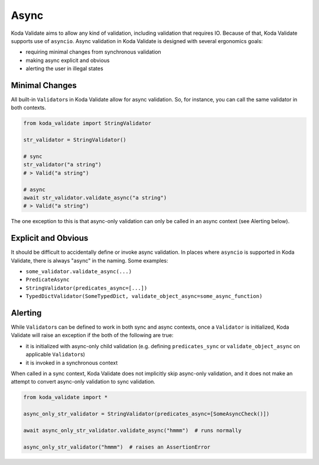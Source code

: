 Async
=====
Koda Validate aims to allow any kind of validation, including validation that requires IO.
Because of that, Koda Validate supports use of ``asyncio``. Async validation in Koda
Validate is designed with several ergonomics goals:

- requiring minimal changes from synchronous validation
- making async explicit and obvious
- alerting the user in illegal states

Minimal Changes
---------------

All built-in ``Validator``\s in Koda Validate allow for async validation. So, for instance,
you can call the same validator in both contexts.

.. code-block:: python

    from koda_validate import StringValidator

    str_validator = StringValidator()

    # sync
    str_validator("a string")
    # > Valid("a string")

    # async
    await str_validator.validate_async("a string")
    # > Valid("a string")


The one exception to this is that async-only validation can only be called in an async
context (see Alerting below).


Explicit and Obvious
--------------------
It should be difficult to accidentally define or invoke async validation. In places where
``asyncio`` is supported in Koda Validate, there is always "async" in the naming. Some examples:

- ``some_validator.validate_async(...)``
- ``PredicateAsync``
- ``StringValidator(predicates_async=[...])``
- ``TypedDictValidator(SomeTypedDict, validate_object_async=some_async_function)``



Alerting
--------
While ``Validator``\s can be defined to work in both sync and async contexts, once a
``Validator`` is initialized, Koda Validate will raise an exception if the both of the
following are true:

- it is initialized with async-only child validation (e.g. defining ``predicates_sync`` or ``validate_object_async`` on applicable ``Validator``\s)
- it is invoked in a synchronous context


When called in a sync context, Koda Validate does not implicitly skip async-only
validation, and it does not make an attempt to convert async-only validation to
sync validation.

.. code-block:: python

    from koda_validate import *

    async_only_str_validator = StringValidator(predicates_async=[SomeAsyncCheck()])

    await async_only_str_validator.validate_async("hmmm")  # runs normally

    async_only_str_validator("hmmm")  # raises an AssertionError

